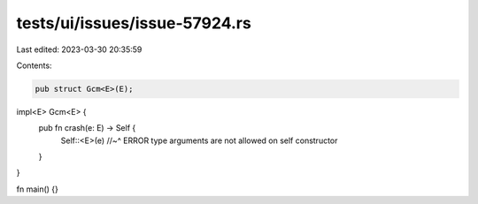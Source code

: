 tests/ui/issues/issue-57924.rs
==============================

Last edited: 2023-03-30 20:35:59

Contents:

.. code-block:: rs

    pub struct Gcm<E>(E);

impl<E> Gcm<E> {
    pub fn crash(e: E) -> Self {
        Self::<E>(e)
        //~^ ERROR type arguments are not allowed on self constructor
    }
}

fn main() {}


